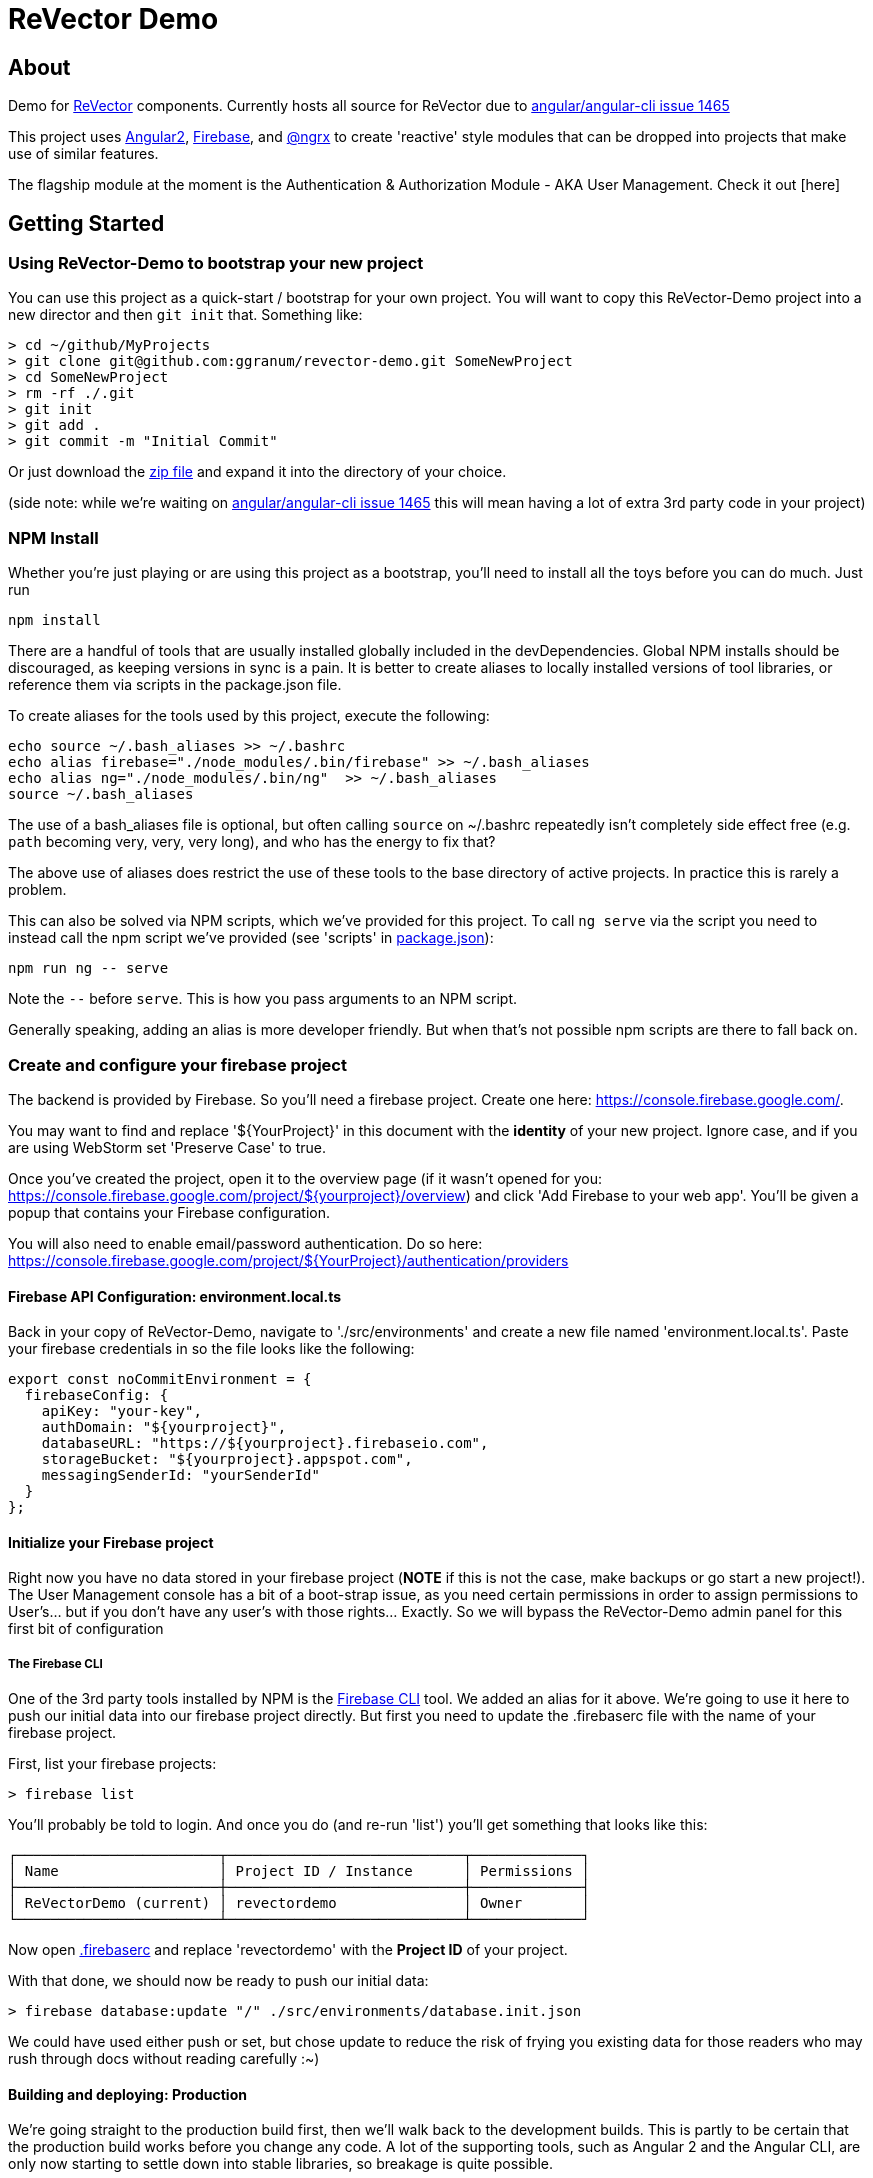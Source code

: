 = ReVector Demo

ifdef::env-github[]
image:https://img.shields.io/badge/release-standard%20version-brightgreen.svg[Standard Version, link=https://github.com/conventional-changelog/standard-version]
endif::[]

== About

Demo for https://github.com/ggranum/revector[ReVector] components. Currently hosts all source for ReVector due to https://github.com/angular/angular-cli/issues/1465[angular/angular-cli issue 1465]

This project uses https://angular.io[Angular2], https://firebase.google.com[Firebase], and https://github.com/ngrx/store[@ngrx] to create 'reactive' style modules that can be dropped into projects that make use of similar features.


The flagship module at the moment is the Authentication & Authorization Module - AKA User Management. Check it out [here]

== Getting Started


=== Using ReVector-Demo to bootstrap your new project

You can use this project as a quick-start / bootstrap for your own project. You will want to copy this ReVector-Demo project into a new director and then `git init` that. Something like:

[source, bash]
> cd ~/github/MyProjects
> git clone git@github.com:ggranum/revector-demo.git SomeNewProject
> cd SomeNewProject
> rm -rf ./.git
> git init
> git add .
> git commit -m "Initial Commit"


Or just download the https://github.com/ggranum/revector-demo/archive/master.zip[zip file] and expand it into the directory of your choice.

[small]##(side note: while we're waiting on https://github.com/angular/angular-cli/issues/1465[angular/angular-cli issue 1465] this will mean having a lot of extra 3rd party code in your project)##

=== NPM Install

Whether you're just playing or are using this project as a bootstrap, you'll need to install all the toys before you can do much. Just run

[source, bash]
npm install


There are a handful of tools that are usually installed globally included in the devDependencies. Global NPM installs should be discouraged, as keeping versions in sync is a pain. It is better to create aliases to locally installed versions of tool libraries, or reference them via scripts in the package.json file.


To create aliases for the tools used by this project, execute the following:

[source, bash]
echo source ~/.bash_aliases >> ~/.bashrc
echo alias firebase="./node_modules/.bin/firebase" >> ~/.bash_aliases
echo alias ng="./node_modules/.bin/ng"  >> ~/.bash_aliases
source ~/.bash_aliases


The use of a bash_aliases file is optional, but often calling `source` on ~/.bashrc repeatedly isn't completely side effect free (e.g. `path` becoming very, very, very long), and who has the energy to fix that?

The above use of aliases does restrict the use of these tools to the base directory of active projects. In practice this is rarely a problem.

This can also be solved via NPM scripts, which we've provided for this project. To call `ng serve` via the script you need to instead call the npm script we've provided (see 'scripts' in link:package.json[]):

[source, bash]
npm run ng -- serve

Note the `--` before `serve`. This is how you pass arguments to an NPM script.

Generally speaking, adding an alias is more developer friendly. But when that's not possible npm scripts are there to fall back on.

=== Create and configure your firebase project

The backend is provided by Firebase. So you'll need a firebase project. Create one here: https://console.firebase.google.com/.

You may want to find and replace '${YourProject}' in this document with the *identity* of your new project. Ignore case, and if you are using WebStorm set 'Preserve Case' to true.

Once you've created the project, open it to the overview page (if it wasn't opened for you: https://console.firebase.google.com/project/${yourproject}/overview) and click 'Add Firebase to your web app'. You'll be given a popup that contains your Firebase configuration.

You will also need to enable email/password authentication. Do so here: https://console.firebase.google.com/project/${YourProject}/authentication/providers


==== Firebase API Configuration: environment.local.ts
Back in your copy of ReVector-Demo, navigate to './src/environments' and create a new file named 'environment.local.ts'. Paste your firebase credentials in so the file looks like the following:

[source, javascript]

export const noCommitEnvironment = {
  firebaseConfig: {
    apiKey: "your-key",
    authDomain: "${yourproject}",
    databaseURL: "https://${yourproject}.firebaseio.com",
    storageBucket: "${yourproject}.appspot.com",
    messagingSenderId: "yourSenderId"
  }
};

==== Initialize your Firebase project

Right now you have no data stored in your firebase project (*NOTE* if this is not the case, make backups or go start a new project!). The User Management console has a bit of a boot-strap issue, as you need certain permissions in order to assign permissions to User's... but if you don't have any user's with those rights... Exactly. So we will bypass the ReVector-Demo admin panel for this first bit of configuration

===== The Firebase CLI

One of the 3rd party tools installed by NPM is the https://firebase.google.com/docs/cli/#administrative_commands[Firebase CLI] tool. We added an alias for it above.  We're going to use it here to push our initial data into our firebase project directly. But first you need to update the .firebaserc file with the name of your firebase project.

First, list your firebase projects:

[source, bash]
> firebase list

You'll probably be told to login. And once you do (and re-run 'list') you'll get something that looks like this:

[source, bash]
┌────────────────────────┬────────────────────────────┬─────────────┐
│ Name                   │ Project ID / Instance      │ Permissions │
├────────────────────────┼────────────────────────────┼─────────────┤
│ ReVectorDemo (current) │ revectordemo               │ Owner       │
└────────────────────────┴────────────────────────────┴─────────────┘

Now open link:.firebaserc[] and replace 'revectordemo' with the *Project ID* of your project.

With that done, we should now be ready to push our initial data:

[source, bash]
> firebase database:update "/" ./src/environments/database.init.json

We could have used either push or set, but chose update to reduce the risk of frying you existing data for those readers who may rush through docs without reading carefully :~)


==== Building and deploying: Production

We're going straight to the production build first, then we'll walk back to the development builds. This is partly to be certain that the production build works before you change any code. A lot of the supporting tools, such as Angular 2 and the Angular CLI, are only now starting to settle down into stable libraries, so breakage is quite possible.

To deploy your project to Firebase hosting we just need to run two commands:

[source, bash]
> ng build -prod
> firebase deploy


Magic, no?

==== Building and deploying: Development

There are two development builds that will watch your code for changes by default. Well, two that we use. You can read up on the https://github.com/angular/angular-cli[Angular CLI] for more details if you wish (hint: you should probably do this eventually - it's really very powerful and it will save you a TONNE of time creating new components and routes!)

===== ng serve

When you're working on UI widgets, you'll probably want this build:

[source, bash]
> ng serve

It starts builds your project and starts a server, then watches for changes. It includes live-reload, so your browser will update in the background each time the build completes (which is to say, after each change you make).

===== ng test

For editing service oriented code, ng test is where it's at:

[source, bash]
> ng test

Builds your code and runs your unit tests (using Karma). Rebuilds on changes and runs the tests again. Does development get any better?

== Contributing

@todo


=== Running unit tests

[source, bash]
ng test

=== Running end-to-end tests

@todo

